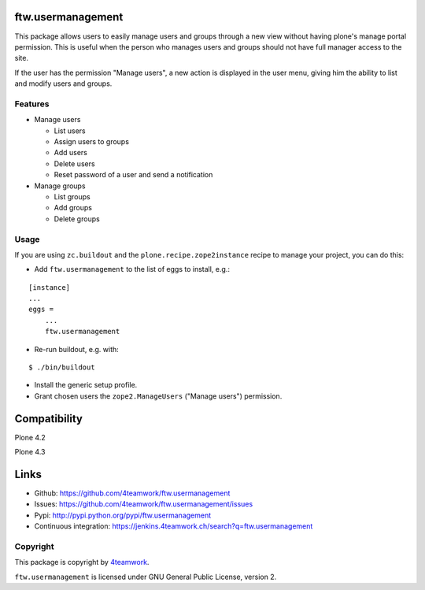 ftw.usermanagement
==================

This package allows users to easily manage users and groups through
a new view without having plone's manage portal permission. This is useful
when the person who manages users and groups should not have full manager access
to the site.

If the user has the permission "Manage users", a new action is displayed in
the user menu, giving him the ability to list and modify users and groups.


Features
--------

- Manage users

  - List users
  - Assign users to groups
  - Add users
  - Delete users
  - Reset password of a user and send a notification

- Manage groups

  - List groups
  - Add groups
  - Delete groups


Usage
-----

If you are using ``zc.buildout`` and the ``plone.recipe.zope2instance``
recipe to manage your project, you can do this:

- Add ``ftw.usermanagement`` to the list of eggs to install, e.g.:

::

    [instance]
    ...
    eggs =
        ...
        ftw.usermanagement

- Re-run buildout, e.g. with:

::

    $ ./bin/buildout

- Install the generic setup profile.

- Grant chosen users the ``zope2.ManageUsers`` ("Manage users") permission.

Compatibility
=============

Plone 4.2

.. image:: https://jenkins.4teamwork.ch/job/ftw.usermanagement-master-test-plone-4.2.x.cfg/badge/icon
   :target: https://jenkins.4teamwork.ch/job/ftw.usermanagement-master-test-plone-4.2.x.cfg

Plone 4.3

.. image:: https://jenkins.4teamwork.ch/job/ftw.usermanagement-master-test-plone-4.3.x.cfg/badge/icon
   :target: https://jenkins.4teamwork.ch/job/ftw.usermanagement-master-test-plone-4.3.x.cfg


Links
=====

- Github: https://github.com/4teamwork/ftw.usermanagement
- Issues: https://github.com/4teamwork/ftw.usermanagement/issues
- Pypi: http://pypi.python.org/pypi/ftw.usermanagement
- Continuous integration: https://jenkins.4teamwork.ch/search?q=ftw.usermanagement


Copyright
---------

This package is copyright by `4teamwork <http://www.4teamwork.ch/>`_.

``ftw.usermanagement`` is licensed under GNU General Public License, version 2.
